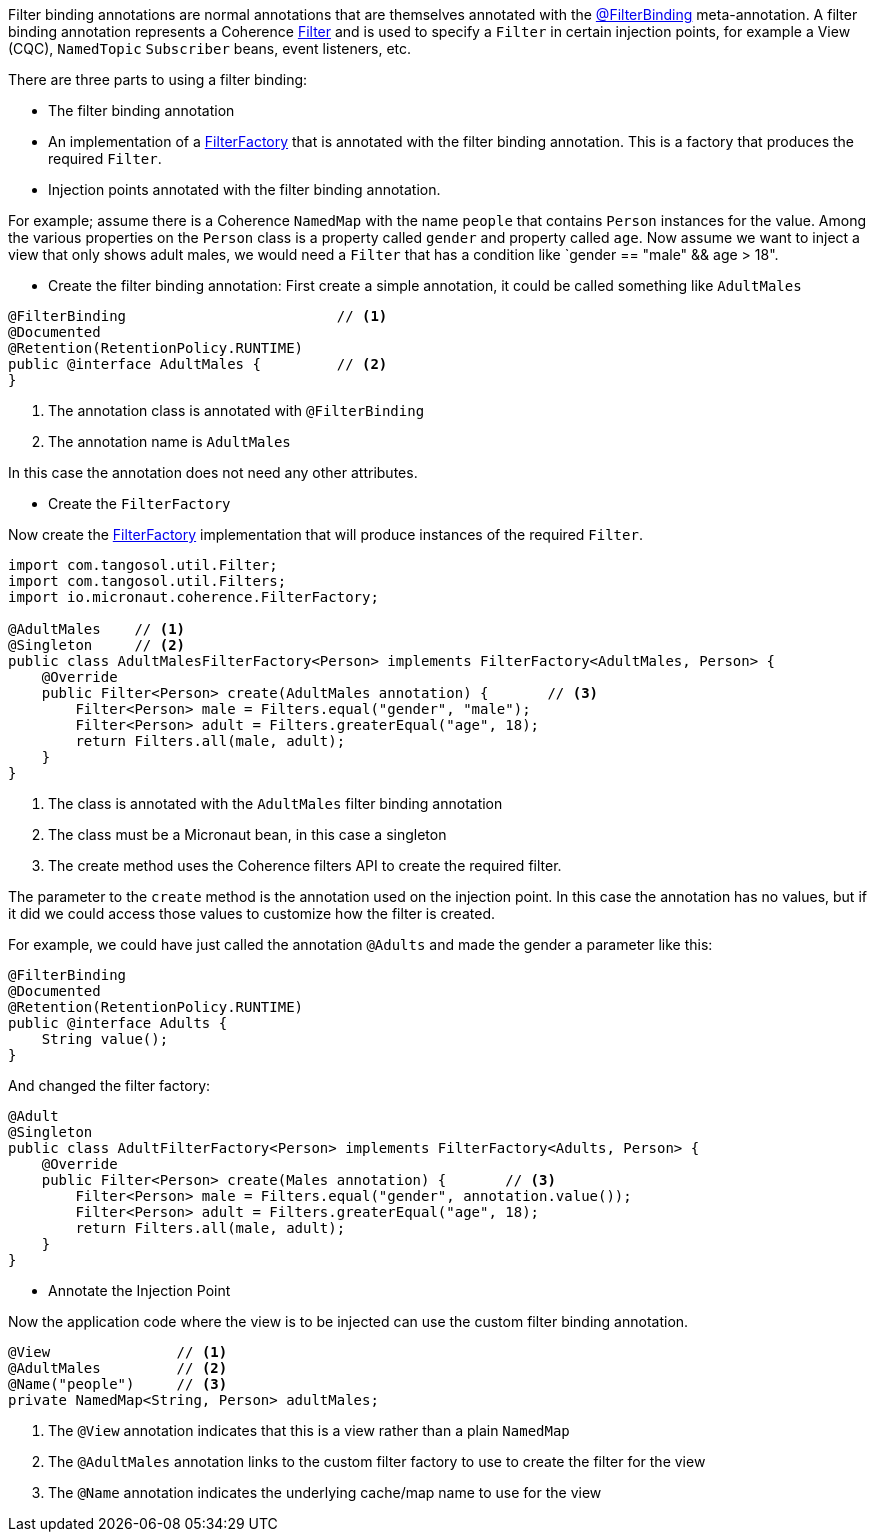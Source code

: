 Filter binding annotations are normal annotations that are themselves annotated with the link:{api}/io/micronaut/coherence/annotation/FilterBinding.html[@FilterBinding] meta-annotation.
A filter binding annotation represents a Coherence link:{coherenceApi}/com/tangosol/util/Filter.html[Filter] and is used to specify a `Filter` in certain injection points, for example a View (CQC), `NamedTopic` `Subscriber` beans, event listeners, etc.

There are three parts to using a filter binding:

* The filter binding annotation
* An implementation of a link:{api}/io/micronaut/coherence/FilterFactory.html[FilterFactory] that is annotated with the filter binding annotation. This is a factory that produces the required `Filter`.
* Injection points annotated with the filter binding annotation.

For example; assume there is a Coherence `NamedMap` with the name `people` that contains `Person` instances for the value.
Among the various properties on the `Person` class is a property called `gender` and property called `age`.
Now assume we want to inject a view that only shows adult males, we would need a `Filter` that has a condition like `gender == "male" && age > 18".

* Create the filter binding annotation:
First create a simple annotation, it could be called something like `AdultMales`

[source,java]
----
@FilterBinding                         // <1>
@Documented
@Retention(RetentionPolicy.RUNTIME)
public @interface AdultMales {         // <2>
}
----
<1> The annotation class is annotated with `@FilterBinding`
<2> The annotation name is `AdultMales`

In this case the annotation does not need any other attributes.

* Create the `FilterFactory`

Now create the link:{api}/io/micronaut/coherence/FilterFactory.html[FilterFactory] implementation that will produce instances of the required `Filter`.

[source,java]
----
import com.tangosol.util.Filter;
import com.tangosol.util.Filters;
import io.micronaut.coherence.FilterFactory;

@AdultMales    // <1>
@Singleton     // <2>
public class AdultMalesFilterFactory<Person> implements FilterFactory<AdultMales, Person> {
    @Override
    public Filter<Person> create(AdultMales annotation) {       // <3>
        Filter<Person> male = Filters.equal("gender", "male");
        Filter<Person> adult = Filters.greaterEqual("age", 18);
        return Filters.all(male, adult);
    }
}
----
<1> The class is annotated with the `AdultMales` filter binding annotation
<2> The class must be a Micronaut bean, in this case a singleton
<3> The create method uses the Coherence filters API to create the required filter.

The parameter to the `create` method is the annotation used on the injection point.
In this case the annotation has no values, but if it did we could access those values to customize how the filter is created.

For example, we could have just called the annotation `@Adults` and made the gender a parameter like this:
[source,java]
----
@FilterBinding
@Documented
@Retention(RetentionPolicy.RUNTIME)
public @interface Adults {
    String value();
}
----

And changed the filter factory:
[source,java]
----
@Adult
@Singleton
public class AdultFilterFactory<Person> implements FilterFactory<Adults, Person> {
    @Override
    public Filter<Person> create(Males annotation) {       // <3>
        Filter<Person> male = Filters.equal("gender", annotation.value());
        Filter<Person> adult = Filters.greaterEqual("age", 18);
        return Filters.all(male, adult);
    }
}
----

* Annotate the Injection Point

Now the application code where the view is to be injected can use the custom filter binding annotation.

[source,java]
----
@View               // <1>
@AdultMales         // <2>
@Name("people")     // <3>
private NamedMap<String, Person> adultMales;
----
<1> The `@View` annotation indicates that this is a view rather than a plain `NamedMap`
<2> The `@AdultMales` annotation links to the custom filter factory to use to create the filter for the view
<3> The `@Name` annotation indicates the underlying cache/map name to use for the view
